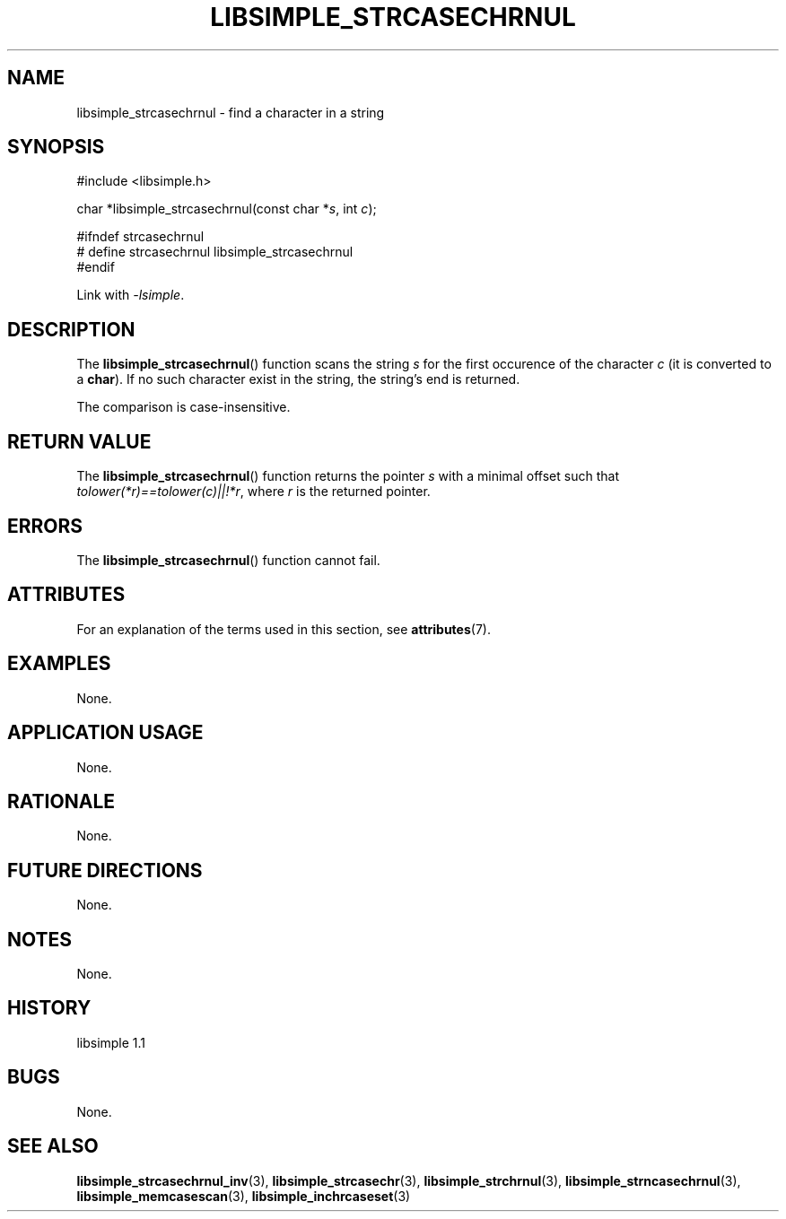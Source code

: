 .TH LIBSIMPLE_STRCASECHRNUL 3 libsimple
.SH NAME
libsimple_strcasechrnul \- find a character in a string

.SH SYNOPSIS
.nf
#include <libsimple.h>

char *libsimple_strcasechrnul(const char *\fIs\fP, int \fIc\fP);

#ifndef strcasechrnul
# define strcasechrnul libsimple_strcasechrnul
#endif
.fi
.PP
Link with
.IR \-lsimple .

.SH DESCRIPTION
The
.BR libsimple_strcasechrnul ()
function scans the string
.I s
for the first occurence of the character
.I c
(it is converted to a
.BR char ).
If no such character exist in the string,
the string's end is returned.
.PP
The comparison is case-insensitive.

.SH RETURN VALUE
The
.BR libsimple_strcasechrnul ()
function returns the pointer
.I s
with a minimal offset such that
.IR tolower(*r)==tolower(c)||!*r ,
where
.I r
is the returned pointer.

.SH ERRORS
The
.BR libsimple_strcasechrnul ()
function cannot fail.

.SH ATTRIBUTES
For an explanation of the terms used in this section, see
.BR attributes (7).
.TS
allbox;
lb lb lb
l l l.
Interface	Attribute	Value
T{
.BR libsimple_strcasechrnul ()
T}	Thread safety	MT-Safe
T{
.BR libsimple_strcasechrnul ()
T}	Async-signal safety	AS-Safe
T{
.BR libsimple_strcasechrnul ()
T}	Async-cancel safety	AC-Safe
.TE

.SH EXAMPLES
None.

.SH APPLICATION USAGE
None.

.SH RATIONALE
None.

.SH FUTURE DIRECTIONS
None.

.SH NOTES
None.

.SH HISTORY
libsimple 1.1

.SH BUGS
None.

.SH SEE ALSO
.BR libsimple_strcasechrnul_inv (3),
.BR libsimple_strcasechr (3),
.BR libsimple_strchrnul (3),
.BR libsimple_strncasechrnul (3),
.BR libsimple_memcasescan (3),
.BR libsimple_inchrcaseset (3)
